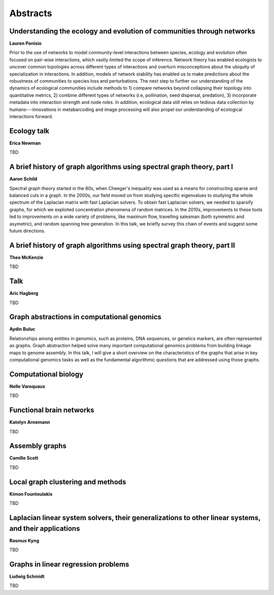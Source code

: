 Abstracts
=========


.. _ponisio:

Understanding the ecology and evolution of communities through networks
-----------------------------------------------------------------------

| **Lauren Ponisio**

Prior to the use of networks to model community-level interactions between
species, ecology and evolution often focused on pair-wise interactions, which
vastly limited the scope of inference. Network theory has enabled ecologists to
uncover common topologies across different types of interactions and overturn
misconceptions about the ubiquity of specialization in interactions.  In
addition, models of network stability has enabled us to make predictions about
the robustness of communities to species loss and perturbations. The next step
to further our understanding of the dynamics of ecological communities include
methods to 1) compare networks beyond collapsing their topology into
quantitative metrics, 2) combine different types of networks (i.e, pollination,
seed dispersal, predation), 3) incorporate metadata into interaction strength
and node roles.  In addition, ecological data still relies on tedious data
collection by humans---innovations in metabarcoding and image processing will
also propel our understanding of ecological interactions forward.


.. _newman:

Ecology talk
------------

| **Erica Newman**

TBD


.. _schild:

A brief history of graph algorithms using spectral graph theory, part I
-----------------------------------------------------------------------

| **Aaron Schild**

Spectral graph theory started in the 80s, when Cheeger's inequality was used as
a means for constructing sparse and balanced cuts in a graph. In the 2000s, our
field moved on from studying specific eigenvalues to studying the whole
spectrum of the Laplacian matrix with fast Laplacian solvers. To obtain fast
Laplacian solvers, we needed to sparsify graphs, for which we exploited
concentration phenomena of random matrices. In the 2010s, improvements to these
tools led to improvements on a wide variety of problems, like maximum flow,
travelling salesman (both symmetric and asymetric), and random spanning tree
generation. In this talk, we briefly survey this chain of events and suggest
some future directions.


.. _mckenzie:

A brief history of graph algorithms using spectral graph theory, part II
------------------------------------------------------------------------

| **Theo McKenzie**

TBD


.. _hagberg:

Talk
----

| **Aric Hagberg**

TBD


.. _buluc:

Graph abstractions in computational genomics
--------------------------------------------

| **Aydin Buluc**

Relationships among entities in genomics, such as proteins, DNA sequences, or
genetics markers, are often represented as graphs. Graph abstraction helped
solve many important computational genomics problems from building linkage maps
to genome assembly. In this talk, I will give a short overview on the
characteristics of the graphs that arise in key computational genomics tasks as
well as the fundamental algorithmic questions that are addressed using those
graphs.


.. _varoquaux:

Computational biology
---------------------

| **Nelle Varoquaux**

TBD


.. _arnemann:

Functional brain networks
-------------------------

| **Katelyn Arnemann**

TBD


.. _scott:

Assembly graphs
---------------

| **Camille Scott**

TBD


.. _fountoulakis:

Local graph clustering and methods
----------------------------------

| **Kimon Fountoulakis**

TBD


.. _kyng:

Laplacian linear system solvers, their generalizations to other linear systems, and their applications
------------------------------------------------------------------------------------------------------

| **Rasmus Kyng**

TBD


.. _schmidt:

Graphs in linear regression problems
------------------------------------

| **Ludwig Schmidt**

TBD
